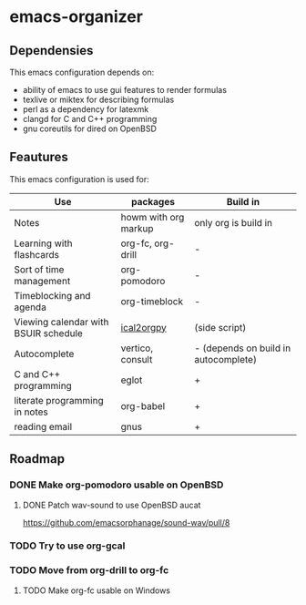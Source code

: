 * emacs-organizer

** Dependensies

This emacs configuration depends on:
- ability of emacs to use gui features to render formulas
- texlive or miktex for describing formulas
- perl as a dependency for latexmk
- clangd for C and C++ programming
- gnu coreutils for dired on OpenBSD


** Feautures

This emacs configuration is used for:

| Use                                  | packages             | Build in                             |
|--------------------------------------+----------------------+--------------------------------------|
| Notes                                | howm with org markup | only org is build in                 |
| Learning with flashcards             | org-fc, org-drill    | -                                    |
| Sort of time management              | org-pomodoro         | -                                    |
| Timeblocking and agenda              | org-timeblock        | -                                    |
| Viewing calendar with BSUIR schedule | [[https://github.com/ical2org-py/ical2org.py][ical2orgpy]]           | (side script)                        |
| Autocomplete                         | vertico, consult     | - (depends on build in autocomplete) |
| C and C++ programming                | eglot                | +                                    |
| literate programming in notes        | org-babel            | +                                    |
| reading email                        | gnus                 | +                                    |


** Roadmap

*** DONE Make org-pomodoro usable on OpenBSD


**** DONE Patch wav-sound to use OpenBSD aucat
https://github.com/emacsorphanage/sound-wav/pull/8

*** TODO Try to use org-gcal

*** TODO Move from org-drill to org-fc

**** TODO Make org-fc usable on Windows

